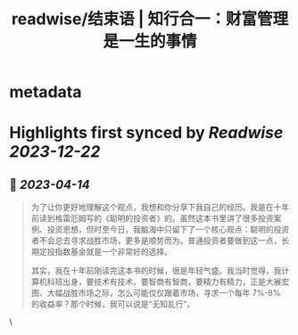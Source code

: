 :PROPERTIES:
:title: readwise/结束语 | 知行合一：财富管理是一生的事情
:END:


* metadata
:PROPERTIES:
:author: [[geekbang.org]]
:full-title: "结束语 | 知行合一：财富管理是一生的事情"
:category: [[articles]]
:url: https://time.geekbang.org/column/article/423175
:tags:[[gt/程序员的个人财富课]],
:image-url: https://static001.geekbang.org/resource/image/5e/f4/5ee6d80df31e85b71c0eaf18feafb9f4.jpg
:END:

* Highlights first synced by [[Readwise]] [[2023-12-22]]
** 📌 [[2023-04-14]]
#+BEGIN_QUOTE
为了让你更好地理解这个观点，我想和你分享下我自己的经历。我是在十年前读到格雷厄姆写的《聪明的投资者》的。虽然这本书里讲了很多投资案例、投资思想，但时至今日，我脑海中只留下了一个核心观点：聪明的投资者不会总去寻求战胜市场，更多是顺势而为。普通投资者要做到这一点，长期定投指数基金就是一个非常好的选择。

其实，我在十年前刚读完这本书的时候，很是年轻气盛。我当时觉得，我计算机科班出身，要技术有技术，要智商有智商，要精力有精力，正是大展宏图、大幅战胜市场之际，怎么可能仅仅跟着市场，寻求一个每年 7%-8% 的收益率？那个时候，我可以说是“无知乱行”。 
#+END_QUOTE\
